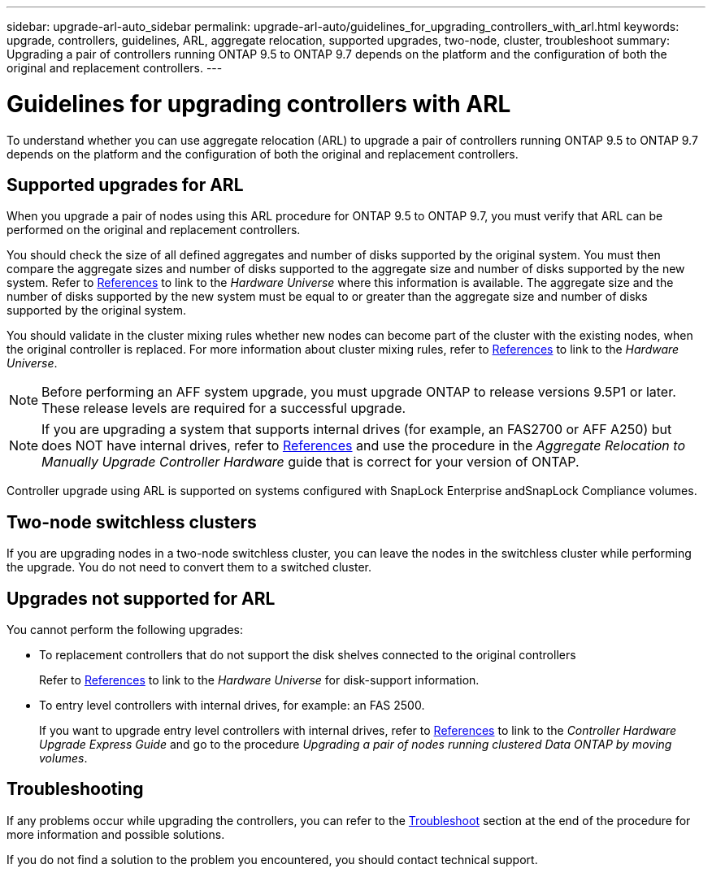 ---
sidebar: upgrade-arl-auto_sidebar
permalink: upgrade-arl-auto/guidelines_for_upgrading_controllers_with_arl.html
keywords: upgrade, controllers, guidelines, ARL, aggregate relocation, supported upgrades, two-node, cluster, troubleshoot
summary: Upgrading a pair of controllers running ONTAP 9.5 to ONTAP 9.7 depends on the platform and the configuration of both the original and replacement controllers.
---

= Guidelines for upgrading controllers with ARL
:hardbreaks:
:nofooter:
:icons: font
:linkattrs:
:imagesdir: ./media/

[.lead]
To understand whether you can use aggregate relocation (ARL) to upgrade a pair of controllers running ONTAP 9.5 to ONTAP 9.7 depends on the platform and the configuration of both the original and replacement controllers.

== Supported upgrades for ARL

When you upgrade a pair of nodes using this ARL procedure for ONTAP 9.5 to ONTAP 9.7, you must verify that ARL can be performed on the original and replacement controllers.

You should check the size of all defined aggregates and number of disks supported by the original system. You must then compare the aggregate sizes and number of disks supported to the aggregate size and number of disks supported by the new system. Refer to link:other_references.html[References] to link to the _Hardware Universe_ where this information is available. The aggregate size and the number of disks supported by the new system must be equal to or greater than the aggregate size and number of disks supported by the original system.

You should validate in the cluster mixing rules whether new nodes can become part of the cluster with the existing nodes, when the original controller is replaced. For more information about cluster mixing rules, refer to link:other_references.html[References] to link to the _Hardware Universe_.

NOTE: Before performing an AFF system upgrade, you must upgrade ONTAP to release versions 9.5P1 or later. These release levels are required for a successful upgrade.

NOTE: If you are upgrading a system that supports internal drives (for example, an FAS2700 or AFF A250) but does NOT have internal drives, refer to link:other_references.html[References] and use the procedure in the _Aggregate Relocation to Manually Upgrade Controller Hardware_ guide that is correct for your version of ONTAP.

Controller upgrade using ARL is supported on systems configured with SnapLock Enterprise andSnapLock Compliance volumes.

== Two-node switchless clusters

If you are upgrading nodes in a two-node switchless cluster, you can leave the nodes in the switchless cluster while performing the upgrade. You do not need to convert them to a switched cluster.

== Upgrades not supported for ARL

You cannot perform the following upgrades:

* To replacement controllers that do not support the disk shelves connected to the original controllers
+
Refer to link:other_references.html[References] to link to the _Hardware Universe_ for disk-support information.

* To entry level controllers with internal drives, for example: an FAS 2500.
+
If you want to upgrade entry level controllers with internal drives,  refer to link:other_references.html[References] to link to the _Controller Hardware Upgrade Express Guide_ and go to the procedure _Upgrading a pair of nodes running clustered Data ONTAP by moving volumes_.

== Troubleshooting

If any problems occur while upgrading the controllers, you can refer to the link:troubleshoot.html[Troubleshoot] section at the end of the procedure for more information and possible solutions.

If you do not find a solution to the problem you encountered, you should contact technical support.
// p.9 of PDF
